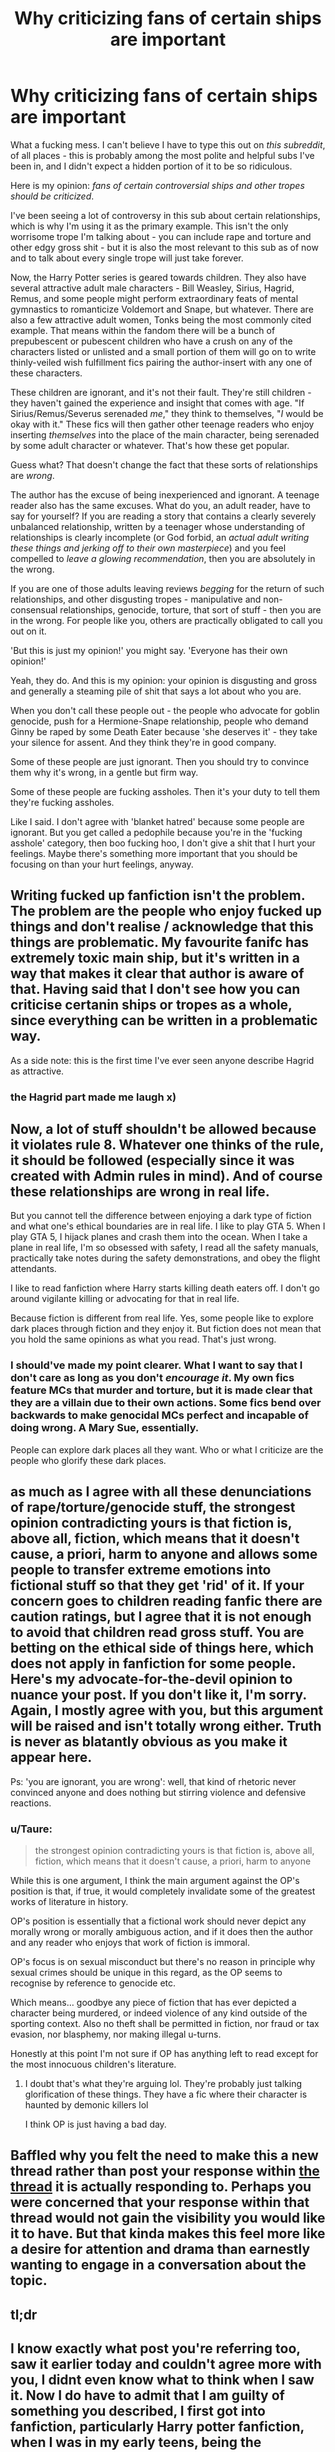 #+TITLE: Why criticizing fans of certain ships are important

* Why criticizing fans of certain ships are important
:PROPERTIES:
:Author: darienqmk
:Score: 4
:DateUnix: 1603454183.0
:DateShort: 2020-Oct-23
:FlairText: Discussion
:END:
What a fucking mess. I can't believe I have to type this out on /this subreddit/, of all places - this is probably among the most polite and helpful subs I've been in, and I didn't expect a hidden portion of it to be so ridiculous.

Here is my opinion: /fans of certain controversial ships and other tropes should be criticized/.

I've been seeing a lot of controversy in this sub about certain relationships, which is why I'm using it as the primary example. This isn't the only worrisome trope I'm talking about - you can include rape and torture and other edgy gross shit - but it is also the most relevant to this sub as of now and to talk about every single trope will just take forever.

Now, the Harry Potter series is geared towards children. They also have several attractive adult male characters - Bill Weasley, Sirius, Hagrid, Remus, and some people might perform extraordinary feats of mental gymnastics to romanticize Voldemort and Snape, but whatever. There are also a few attractive adult women, Tonks being the most commonly cited example. That means within the fandom there will be a bunch of prepubescent or pubescent children who have a crush on any of the characters listed or unlisted and a small portion of them will go on to write thinly-veiled wish fulfillment fics pairing the author-insert with any one of these characters.

These children are ignorant, and it's not their fault. They're still children - they haven't gained the experience and insight that comes with age. "If Sirius/Remus/Severus serenaded /me/," they think to themselves, "/I/ would be okay with it." These fics will then gather other teenage readers who enjoy inserting /themselves/ into the place of the main character, being serenaded by some adult character or whatever. That's how these get popular.

Guess what? That doesn't change the fact that these sorts of relationships are /wrong/.

The author has the excuse of being inexperienced and ignorant. A teenage reader also has the same excuses. What do you, an adult reader, have to say for yourself? If you are reading a story that contains a clearly severely unbalanced relationship, written by a teenager whose understanding of relationships is clearly incomplete (or God forbid, an /actual adult writing these things and jerking off to their own masterpiece/) and you feel compelled to /leave a glowing recommendation/, then you are absolutely in the wrong.

If you are one of those adults leaving reviews /begging/ for the return of such relationships, and other disgusting tropes - manipulative and non-consensual relationships, genocide, torture, that sort of stuff - then you are in the wrong. For people like you, others are practically obligated to call you out on it.

'But this is just my opinion!' you might say. 'Everyone has their own opinion!'

Yeah, they do. And this is my opinion: your opinion is disgusting and gross and generally a steaming pile of shit that says a lot about who you are.

When you don't call these people out - the people who advocate for goblin genocide, push for a Hermione-Snape relationship, people who demand Ginny be raped by some Death Eater because 'she deserves it' - they take your silence for assent. And they think they're in good company.

Some of these people are just ignorant. Then you should try to convince them why it's wrong, in a gentle but firm way.

Some of these people are fucking assholes. Then it's your duty to tell them they're fucking assholes.

Like I said. I don't agree with 'blanket hatred' because some people are ignorant. But you get called a pedophile because you're in the 'fucking asshole' category, then boo fucking hoo, I don't give a shit that I hurt your feelings. Maybe there's something more important that you should be focusing on than your hurt feelings, anyway.


** Writing fucked up fanfiction isn't the problem. The problem are the people who enjoy fucked up things and don't realise / acknowledge that this things are problematic. My favourite fanifc has extremely toxic main ship, but it's written in a way that makes it clear that author is aware of that. Having said that I don't see how you can criticise certanin ships or tropes as a whole, since everything can be written in a problematic way.

As a side note: this is the first time I've ever seen anyone describe Hagrid as attractive.
:PROPERTIES:
:Author: Llolola
:Score: 10
:DateUnix: 1603460849.0
:DateShort: 2020-Oct-23
:END:

*** the Hagrid part made me laugh x)
:PROPERTIES:
:Author: PhilipTheFair
:Score: 9
:DateUnix: 1603461203.0
:DateShort: 2020-Oct-23
:END:


** Now, a lot of stuff shouldn't be allowed because it violates rule 8. Whatever one thinks of the rule, it should be followed (especially since it was created with Admin rules in mind). And of course these relationships are wrong in real life.

But you cannot tell the difference between enjoying a dark type of fiction and what one's ethical boundaries are in real life. I like to play GTA 5. When I play GTA 5, I hijack planes and crash them into the ocean. When I take a plane in real life, I'm so obsessed with safety, I read all the safety manuals, practically take notes during the safety demonstrations, and obey the flight attendants.

I like to read fanfiction where Harry starts killing death eaters off. I don't go around vigilante killing or advocating for that in real life.

Because fiction is different from real life. Yes, some people like to explore dark places through fiction and they enjoy it. But fiction does not mean that you hold the same opinions as what you read. That's just wrong.
:PROPERTIES:
:Author: Impossible-Poetry
:Score: 13
:DateUnix: 1603455909.0
:DateShort: 2020-Oct-23
:END:

*** I should've made my point clearer. What I want to say that I don't care as long as you don't /encourage it/. My own fics feature MCs that murder and torture, but it is made clear that they are a villain due to their own actions. Some fics bend over backwards to make genocidal MCs perfect and incapable of doing wrong. A Mary Sue, essentially.

People can explore dark places all they want. Who or what I criticize are the people who glorify these dark places.
:PROPERTIES:
:Author: darienqmk
:Score: -5
:DateUnix: 1603456841.0
:DateShort: 2020-Oct-23
:END:


** as much as I agree with all these denunciations of rape/torture/genocide stuff, the strongest opinion contradicting yours is that fiction is, above all, fiction, which means that it doesn't cause, a priori, harm to anyone and allows some people to transfer extreme emotions into fictional stuff so that they get 'rid' of it. If your concern goes to children reading fanfic there are caution ratings, but I agree that it is not enough to avoid that children read gross stuff. You are betting on the ethical side of things here, which does not apply in fanfiction for some people. Here's my advocate-for-the-devil opinion to nuance your post. If you don't like it, I'm sorry. Again, I mostly agree with you, but this argument will be raised and isn't totally wrong either. Truth is never as blatantly obvious as you make it appear here.

Ps: 'you are ignorant, you are wrong': well, that kind of rhetoric never convinced anyone and does nothing but stirring violence and defensive reactions.
:PROPERTIES:
:Author: PhilipTheFair
:Score: 18
:DateUnix: 1603454695.0
:DateShort: 2020-Oct-23
:END:

*** u/Taure:
#+begin_quote
  the strongest opinion contradicting yours is that fiction is, above all, fiction, which means that it doesn't cause, a priori, harm to anyone
#+end_quote

While this is one argument, I think the main argument against the OP's position is that, if true, it would completely invalidate some of the greatest works of literature in history.

OP's position is essentially that a fictional work should never depict any morally wrong or morally ambiguous action, and if it does then the author and any reader who enjoys that work of fiction is immoral.

OP's focus is on sexual misconduct but there's no reason in principle why sexual crimes should be unique in this regard, as the OP seems to recognise by reference to genocide etc.

Which means... goodbye any piece of fiction that has ever depicted a character being murdered, or indeed violence of any kind outside of the sporting context. Also no theft shall be permitted in fiction, nor fraud or tax evasion, nor blasphemy, nor making illegal u-turns.

Honestly at this point I'm not sure if OP has anything left to read except for the most innocuous children's literature.
:PROPERTIES:
:Author: Taure
:Score: 12
:DateUnix: 1603456925.0
:DateShort: 2020-Oct-23
:END:

**** I doubt that's what they're arguing lol. They're probably just talking glorification of these things. They have a fic where their character is haunted by demonic killers lol

I think OP is just having a bad day.
:PROPERTIES:
:Author: LukeVisk
:Score: 0
:DateUnix: 1603457081.0
:DateShort: 2020-Oct-23
:END:


** Baffled why you felt the need to make this a new thread rather than post your response within [[https://www.reddit.com/r/HPfanfiction/comments/jgdv0w/can_we_talk_about_acceptable_language_in_our/][the thread]] it is actually responding to. Perhaps you were concerned that your response within that thread would not gain the visibility you would like it to have. But that kinda makes this feel more like a desire for attention and drama than earnestly wanting to engage in a conversation about the topic.
:PROPERTIES:
:Author: Taure
:Score: 11
:DateUnix: 1603456243.0
:DateShort: 2020-Oct-23
:END:


** tl;dr
:PROPERTIES:
:Author: SugondeseAmbassador
:Score: 0
:DateUnix: 1603455153.0
:DateShort: 2020-Oct-23
:END:


** I know exactly what post you're referring too, saw it earlier today and couldn't agree more with you, I didnt even know what to think when I saw it. Now I do have to admit that I am guilty of something you described, I first got into fanfiction, particularly Harry potter fanfiction, when I was in my early teens, being the pubescent teenage boy I was I did love the idea of Harry being with an older woman (most commonly Tonks), and supported many fics using that relationship in its most inappropriate form. Thankfully I grew out of that, and avoid any fics that feature similar inappropriate relationships.
:PROPERTIES:
:Author: geek_of_nature
:Score: -7
:DateUnix: 1603454718.0
:DateShort: 2020-Oct-23
:END:
